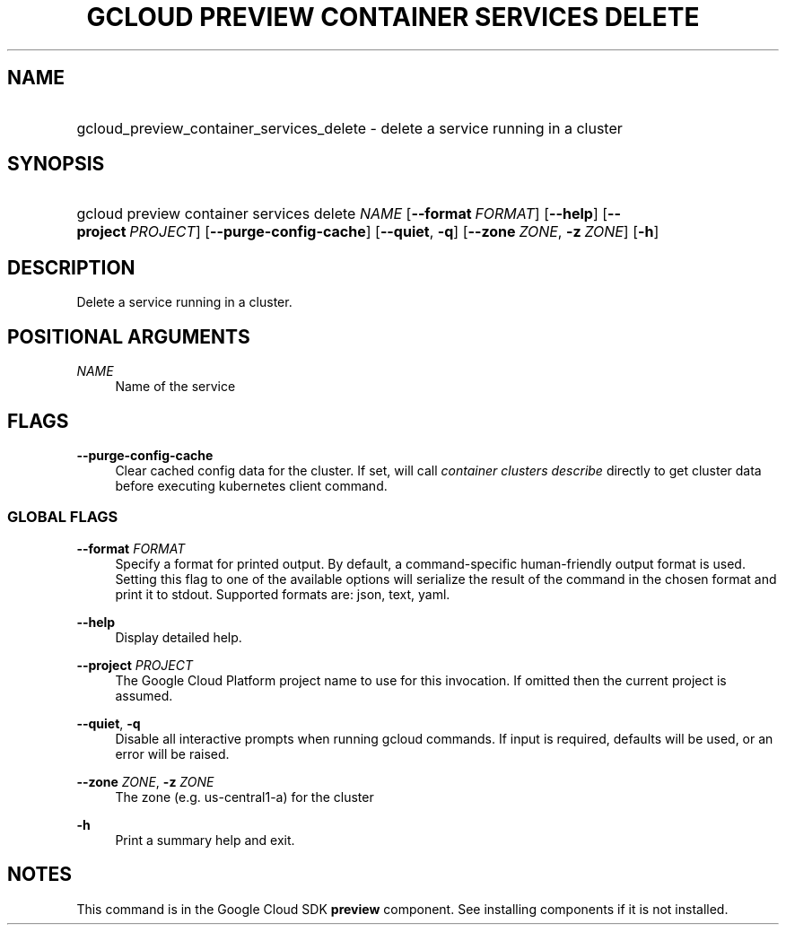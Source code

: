 .TH "GCLOUD PREVIEW CONTAINER SERVICES DELETE" "1" "" "" ""
.ie \n(.g .ds Aq \(aq
.el       .ds Aq '
.nh
.ad l
.SH "NAME"
.HP
gcloud_preview_container_services_delete \- delete a service running in a cluster
.SH "SYNOPSIS"
.HP
gcloud\ preview\ container\ services\ delete\ \fINAME\fR [\fB\-\-format\fR\ \fIFORMAT\fR] [\fB\-\-help\fR] [\fB\-\-project\fR\ \fIPROJECT\fR] [\fB\-\-purge\-config\-cache\fR] [\fB\-\-quiet\fR,\ \fB\-q\fR] [\fB\-\-zone\fR\ \fIZONE\fR,\ \fB\-z\fR\ \fIZONE\fR] [\fB\-h\fR]
.SH "DESCRIPTION"
.sp
Delete a service running in a cluster\&.
.SH "POSITIONAL ARGUMENTS"
.PP
\fINAME\fR
.RS 4
Name of the service
.RE
.SH "FLAGS"
.PP
\fB\-\-purge\-config\-cache\fR
.RS 4
Clear cached config data for the cluster\&. If set, will call
\fIcontainer clusters describe\fR
directly to get cluster data before executing kubernetes client command\&.
.RE
.SS "GLOBAL FLAGS"
.PP
\fB\-\-format\fR \fIFORMAT\fR
.RS 4
Specify a format for printed output\&. By default, a command\-specific human\-friendly output format is used\&. Setting this flag to one of the available options will serialize the result of the command in the chosen format and print it to stdout\&. Supported formats are:
json,
text,
yaml\&.
.RE
.PP
\fB\-\-help\fR
.RS 4
Display detailed help\&.
.RE
.PP
\fB\-\-project\fR \fIPROJECT\fR
.RS 4
The Google Cloud Platform project name to use for this invocation\&. If omitted then the current project is assumed\&.
.RE
.PP
\fB\-\-quiet\fR, \fB\-q\fR
.RS 4
Disable all interactive prompts when running gcloud commands\&. If input is required, defaults will be used, or an error will be raised\&.
.RE
.PP
\fB\-\-zone\fR \fIZONE\fR, \fB\-z\fR \fIZONE\fR
.RS 4
The zone (e\&.g\&. us\-central1\-a) for the cluster
.RE
.PP
\fB\-h\fR
.RS 4
Print a summary help and exit\&.
.RE
.SH "NOTES"
.sp
This command is in the Google Cloud SDK \fBpreview\fR component\&. See installing components if it is not installed\&.
